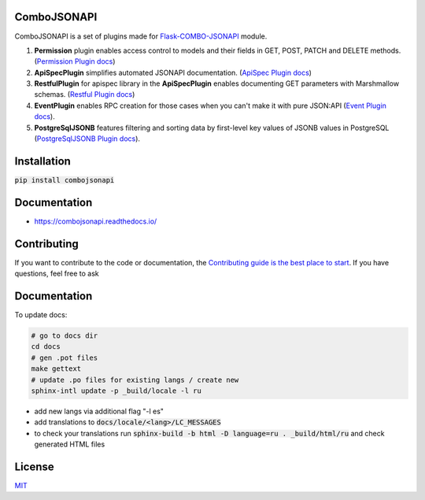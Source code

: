 .. image:: https://github.com/AdCombo/combojsonapi/workflows/Python%20tests%20and%20coverage/badge.svg
   :alt: ComboJSONAPI actions
   :target: https://github.com/AdCombo/combojsonapi/actions

.. image:: https://coveralls.io/repos/github/AdCombo/combojsonapi/badge.svg?branch=master
   :alt: ComboJSONAPI coverage
   :target: https://coveralls.io/github/AdCombo/combojsonapi?branch=master

.. image:: https://img.shields.io/pypi/v/combojsonapi.svg
   :alt: PyPI
   :target: http://pypi.org/p/combojsonapi

ComboJSONAPI
============
ComboJSONAPI is a set of plugins made for `Flask-COMBO-JSONAPI <https://github.com/AdCombo/flask-combo-jsonapi>`_ module.

1. **Permission** plugin enables access control to models and their fields in GET, POST,
   PATCH and DELETE methods. (`Permission Plugin docs`_)
2. **ApiSpecPlugin** simplifies automated JSONAPI documentation. (`ApiSpec Plugin docs`_)
3. **RestfulPlugin** for apispec library in the **ApiSpecPlugin** enables documenting GET parameters
   with Marshmallow schemas. (`Restful Plugin docs`_)
4. **EventPlugin** enables RPC creation for those cases when you can't make it with pure JSON:API
   (`Event Plugin docs`_).
5. **PostgreSqlJSONB** features filtering and sorting data by first-level key values of JSONB values in
   PostgreSQL (`PostgreSqlJSONB Plugin docs`_).

Installation
============

:code:`pip install combojsonapi`

Documentation
=============

- https://combojsonapi.readthedocs.io/


Contributing
============
If you want to contribute to the code or documentation, the `Contributing guide is the best place to start`_.
If you have questions, feel free to ask


Documentation
=============

To update docs:


.. code:: sh

    # go to docs dir
    cd docs
    # gen .pot files
    make gettext
    # update .po files for existing langs / create new
    sphinx-intl update -p _build/locale -l ru


- add new langs via additional flag "-l es"
- add translations to :code:`docs/locale/<lang>/LC_MESSAGES`
- to check your translations run :code:`sphinx-build -b html -D language=ru . _build/html/ru` and check generated HTML files


License
=======
`MIT`_

.. _`Contributing guide is the best place to start`: https://github.com/AdCombo/combojsonapi/blob/master/CONTRIBUTING.rst
.. _`MIT`: https://github.com/AdCombo/combojsonapi/blob/master/LICENSE

.. _`Event Plugin docs`: https://combojsonapi.readthedocs.io/en/latest/event_plugin.html
.. _`ApiSpec Plugin docs`: https://combojsonapi.readthedocs.io/en/latest/event_plugin.html
.. _`Restful Plugin docs`: https://combojsonapi.readthedocs.io/en/latest/event_plugin.html
.. _`Permission Plugin docs`: https://combojsonapi.readthedocs.io/en/latest/event_plugin.html
.. _`PostgreSqlJSONB Plugin docs`: https://combojsonapi.readthedocs.io/en/latest/event_plugin.html
